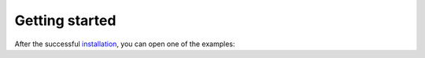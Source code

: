Getting started
===============

After the successful `installation`_, you can open one of the examples:




.. _installation: general/installation.rst
